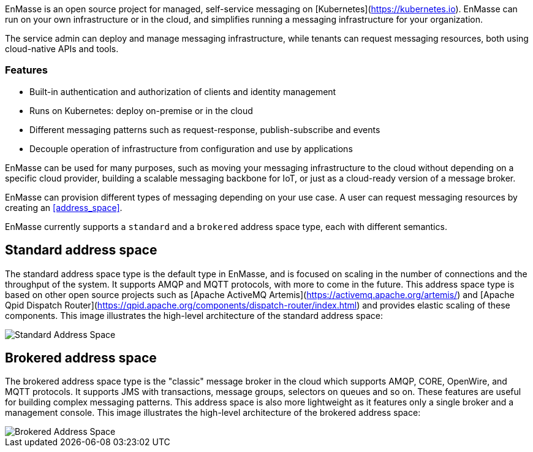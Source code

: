 [[enmasse_overview]]


EnMasse is an open source project for managed, self-service messaging on [Kubernetes](https://kubernetes.io). EnMasse can run on your own infrastructure or in the cloud, and simplifies running a messaging infrastructure for your organization.

The service admin can deploy and manage messaging infrastructure, while tenants can request messaging resources, both using cloud-native APIs and tools.

=== Features

* Built-in authentication and authorization of clients and identity management
* Runs on Kubernetes: deploy on-premise or in the cloud
* Different messaging patterns such as request-response, publish-subscribe and events
* Decouple operation of infrastructure from configuration and use by applications

EnMasse can be used for many purposes, such as moving your messaging infrastructure to the cloud without depending on a specific cloud provider, building a scalable messaging backbone for IoT, or just as a cloud-ready version of a message broker.

EnMasse can provision different types of messaging depending on your use case. A user can request messaging resources by creating an <<address_space>>.

EnMasse currently supports a `standard` and a `brokered` address space type, each with different semantics. 

== Standard address space

The standard address space type is the default type in EnMasse, and is focused on scaling in the number of connections and the throughput of the system. It supports AMQP and MQTT protocols, with more to come in the future. This address space type is based on other open source projects such as [Apache ActiveMQ Artemis](https://activemq.apache.org/artemis/) and [Apache Qpid Dispatch Router](https://qpid.apache.org/components/dispatch-router/index.html) and provides elastic scaling of these components.  This image illustrates the high-level architecture of the standard address space:

image::https://raw.githubusercontent.com/EnMasseProject/enmasse/master/documentation/design_docs/overview/enmasse_overall_view.png[Standard Address Space]

== Brokered address space

The brokered address space type is the "classic" message broker in the cloud which supports AMQP, CORE, OpenWire, and MQTT protocols. It supports JMS with transactions, message groups, selectors on queues and so on. These features are useful for building complex messaging patterns. This address space is also more lightweight as it features only a single broker and a management console.  This image illustrates the high-level architecture of the brokered address space: 

image::https://raw.githubusercontent.com/EnMasseProject/enmasse/master/documentation/design_docs/overview/enmasse_brokered_view.png[Brokered Address Space]
